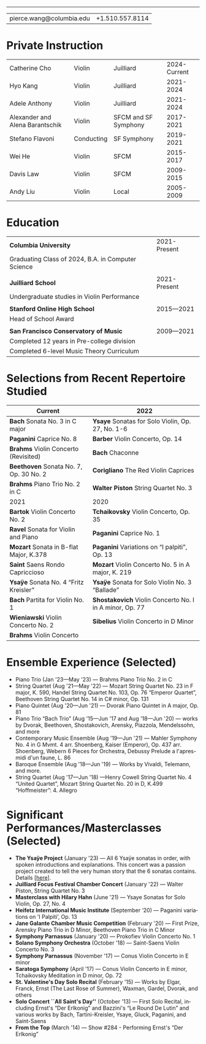 #+options: ':t *:t -:t ::t <:t H:3 \n:nil ^:t arch:headline
#+options: author:t broken-links:nil c:nil creator:nil
#+options: d:(not "LOGBOOK") date:t e:t email:nil f:t inline:t num:nil
#+options: p:nil pri:nil prop:nil stat:t tags:t tasks:t tex:t
#+options: timestamp:nil title:nil toc:nil todo:t |:t
#+language: en
#+select_tags: export
#+exclude_tags: noexport
#+creator: Emacs 27.1 (Org mode 9.3.7)
#+latex_class: article
#+LATEX_CLASS_OPTIONS: [12pt]
#+LATEX_COMPILER: xelatex
#+LATEX_HEADER: \usepackage[margin=0.5in]{geometry}
#+LATEX_HEADER: \usepackage{setspace}
#+LATEX_HEADER: \setlength{\parindent}{0pt}
#+LATEX_HEADER: \linespread{0.95}
#+latex_header:
#+latex_header_extra:
#+description:
#+keywords:
#+subtitle:
#+latex_compiler: pdflatex

#+begin_export latex
{\Large \textbf{Pierce Wang}}
#+end_export
-----
| pierce.wang@columbia.edu | +1.510.557.8114 |
* Private Instruction
#+ATTR_LATEX: :center nil
| Catherine Cho                   | Violin     | Juilliard            | 2024-Current |
| Hyo Kang                        | Violin     | Juilliard            |    2021-2024 |
| Adele Anthony                   | Violin     | Juilliard            |    2021-2024 |
| Alexander and Alena Barantschik | Violin     | SFCM and SF Symphony |    2017-2021 |
| Stefano Flavoni                 | Conducting | SF Symphony          |    2019-2021 |
| Wei He                          | Violin     | SFCM                 |    2015-2017 |
| Davis Law                       | Violin     | SFCM                 |    2009-2015 |
| Andy Liu                        | Violin     | Local                |    2005-2009 |
* Education
#+ATTR_LATEX: :center nil
| *Columbia University*                              | 2021-Present |
| Graduating Class of 2024, B.A. in Computer Science |              |
|                                                    |              |
| *Juilliard School*                                 | 2021-Present |
| Undergraduate studies in Violin Performance        |              |
|                                                    |              |
| *Stanford Online High School*                      | 2015—2021    |
| Head of School Award                               |              |
|                                                    |              |
| *San Francisco Conservatory of Music*              | 2009—2021    |
| Completed 12 years in Pre-college division         |              |
| Completed 6-level Music Theory Curriculum          |              |

* Selections from Recent Repertoire Studied
#+ATTR_LATEX: :center nil
|----------------------------------------+---------------------------------------------------------|
| Current                                | 2022                                                    |
|----------------------------------------+---------------------------------------------------------|
| *Bach* Sonata No. 3 in C major         | *Ysaye* Sonatas for Solo Violin, Op. 27, No. 1-6        |
| *Paganini* Caprice No. 8               | *Barber* Violin Concerto, Op. 14                        |
| *Brahms* Violin Concerto (Revisited)   | *Bach* Chaconne                                         |
| *Beethoven* Sonata No. 7, Op. 30 No. 2 | *Corigliano* The Red Violin Caprices                    |
| *Brahms* Piano Trio No. 2 in C         | *Walter Piston* String Quartet No. 3                    |
|----------------------------------------+---------------------------------------------------------|
| 2021                                   | 2020                                                    |
|----------------------------------------+---------------------------------------------------------|
| *Bartok* Violin Concerto No. 2         | *Tchaikovsky* Violin Concerto, Op. 35                   |
| *Ravel* Sonata for Violin and Piano    | *Paganini* Caprice No. 1                                |
| *Mozart* Sonata in B-flat Major, K.378 | *Paganini* Variations on "I palpiti", Op. 13            |
| *Saint* Saens Rondo Capriccioso        | *Mozart* Violin Concerto No. 5 in A major, K. 219       |
| *Ysaÿe* Sonata No. 4 "Fritz Kreisler"  | *Ysaÿe* Sonata for Solo Violin No. 3 "Ballade"          |
| *Bach* Partita for Violin No. 1        | *Shostakovich* Violin Concerto No. I in A minor, Op. 77 |
| *Wieniawski* Violin Concerto No. 2     | *Sibelius* Violin Concerto in D Minor                   |
| *Brahms* Violin Concerto               |                                                         |
|----------------------------------------+---------------------------------------------------------|

#+begin_export latex
\pagebreak
#+end_export
* Ensemble Experience (Selected)
- Piano Trio (Jan '23—May '23) — Brahms Piano Trio No. 2 in C
- String Quartet (Aug '21—May '22) — Mozart String Quartet No. 23 in F major, K. 590, Handel String Quartet No. 103, Op. 76 "Emperor Quartet", Beethoven String Quartet No. 14 in C# minor, Op. 131
- Piano Quintet (Aug '20—Jun '21) — Dvorak Piano Quintet in A major, Op. 81
- Piano Trio "Bach Trio" (Aug '15—Jun '17 and Aug '18—Jun '20) — works by Dvorak, Beethoven, Shostakovich, Arensky, Piazzola, Mendelssohn, and more
- Contemporary Music Ensemble (Aug '19—Jun '21) — Mahler Symphony No. 4 in G Mvmt. 4 arr. Shoenberg, Kaiser (Emperor), Op. 437 arr. Shoenberg, Webern 6 Pieces for Orchestra, Debussy Prelude a l'apres-midi d'un faune, L. 86
- Baroque Ensemble (Aug '18—Jun '19) — Works by Vivaldi, Telemann, and more.
- String Quartet (Aug '17—Jun '18) —Henry Cowell String Quartet No. 4 "United Quartet", Mozart String Quartet No. 20 in D, K.499 "Hoffmeister": 4. Allegro

* Significant Performances/Masterclasses (Selected)
- *The Ysaÿe Project* (January '23) — All 6 Ysaÿe sonatas in order, with spoken introductions and explanations. This concert was a passion project created to tell the very human story that the 6 sonatas contains. Details [[[https://piercegwang.github.io][here]]].
- *Juilliard Focus Festival Chamber Concert* (January '22) — Walter Piston, String Quartet No. 3
- *Masterclass with Hilary Hahn* (June '21) — Ysaye Sonatas for Solo Violin, Op. 27, No. 4
- *Heifetz International Music Institute* (September '20) — Paganini variations on 'I Palpiti', Op. 13
- *Jane Galante Chamber Music Competition* (February '20) — First Prize, Arensky Piano Trio in D Minor, Beethoven Piano Trio in C Minor
- *Symphony Parnassus* (January '20) — Prokofiev Violin Concerto No. 1
- *Solano Symphony Orchestra* (October '18) — Saint-Saens Violin Concerto No. 3
- *Symphony Parnassus* (November '17) — Conus Violin Concerto in E minor
- *Saratoga Symphony* (April '17) — Conus Violin Concerto in E minor, Tchaikovsky Meditation in D minor, Op. 72
- *St. Valentine's Day Solo Recital* (February '15) — Works by Elgar, Franck, Ernst (The Last Rose of Summer), Waxman, Gardel, Dvorak, and others
- *Solo Concert ``All Saint's Day''* (October '13) — First Solo Recital, including Ernst's "Der Erlkonig" and Bazzini's "Le Round De Lutin" and various works by Bach, Tartini-Kreisler, Ysaye, Gluck, Paganini, and Saint-Saens
- *From the Top* (March '14) — Show #284 - Performing Ernst's "Der Erlkonig"
